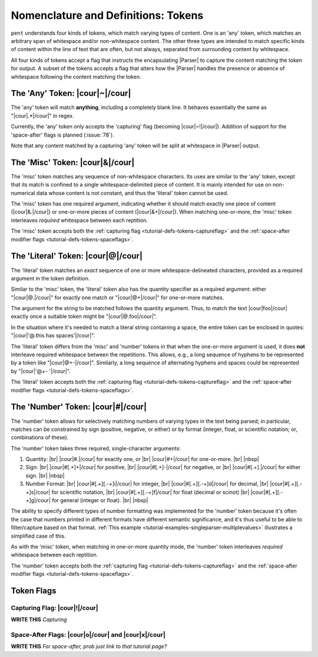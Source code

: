 .. Token-level semantics

Nomenclature and Definitions: Tokens
====================================

``pent`` understands four kinds of tokens, which match varying types of content.
One is an 'any' token, which matches an arbitrary span of whitespace and/or
non-whitespace content. The other three types are intended to match specific kinds of
content within the line of text that are often, but not always,
separated from surrounding content by whitespace.

All four kinds of tokens accept a flag that instructs the encapsulating
|Parser| to capture the content matching the token for output.
A subset of the tokens accepts a flag that
alters how the |Parser| handles the presence or absence of whitespace
following the content matching the token.


The 'Any' Token: |cour|\ ~\ |/cour|
-----------------------------------

The 'any' token will match **anything**, including a completely blank line.
It behaves essentially the same as "|cour|\ .*\ |/cour|" in regex.

Currently, the 'any' token only accepts the 'capturing' flag
(becoming |cour|\ ~!\ |/cour|). Addition of support for the
'space-after' flags is planned (:issue:`78`).

Note that any content matched by a capturing 'any' token will be
split at whitespace in |Parser| output.


The 'Misc' Token: |cour|\ &\ |/cour|
------------------------------------

The 'misc' token matches any sequence of non-whitespace characters.
Its uses are similar to the 'any' token, except that its match
is confined to a single whitespace-delimited piece of content.
It is mainly intended for use on non-numerical data
whose content is not constant, and thus
the 'literal' token cannot be used.

The 'misc' token has one required argument, indicating whether
it should match exactly one piece of content
(|cour|\ &.\ |/cour|) or one-or-more pieces of content
(|cour|\ &+\ |/cour|). When matching one-or-more,
the 'misc' token interleaves *required* whitespace
between each reptition.

The 'misc' token accepts both the
:ref:`capturing flag <tutorial-defs-tokens-captureflag>`
and the :ref:`space-after modifier flags <tutorial-defs-tokens-spaceflags>`.


The 'Literal' Token: |cour|\ @\ |/cour|
---------------------------------------

The 'literal' token matches an *exact* sequence of one or more
whitespace-delineated characters, provided as a required argument
in the token definition.

Similar to the 'misc' token, the 'literal' token also has
the quantity specifier as a required argument:
either "|cour|\ @.\ |/cour|" for exactly one match
or "|cour|\ @+\ |/cour|" for one-or-more matches.

The argument for the string to be matched follows the
quantity argument. Thus, to match the text
|cour|\ foo\ |/cour| exactly once a suitable token
might be "|cour|\ @.foo\ |/cour|".

In the situation where it's needed to match a literal string
containing a space, the entire token can be enclosed in
quotes: "|cour|\ '@.this has spaces'\ |/cour|".

The 'literal' token differs from the 'misc' and 'number' tokens
in that when the one-or-more argument is used, it does **not**
interleave required whitespace between the repetitions.
This allows, e.g., a long sequence of hyphens to be represented
by a token like "|cour|\ @+-\ |/cour|". Similarly, a long
sequence of alternating hyphens and spaces could be represented
by "|cour|\ '@+- '\ |/cour|".

The 'literal' token accepts both the
:ref:`capturing flag <tutorial-defs-tokens-captureflag>`
and the :ref:`space-after modifier flags <tutorial-defs-tokens-spaceflags>`.


The 'Number' Token: |cour|\ #\ |/cour|
--------------------------------------

The 'number' token allows for selectively matching numbers of varying
types in the text being parsed; in particular, matches can be constrained 
by sign (positive, negative, or either) or by format
(integer, float, or scientific notation; or, combinations of these).

The 'number' token takes three required, single-character arguments:

1. Quantity: |br|
   |cour|\ #.\ |/cour| for exactly one, or |br|
   |cour|\ #+\ |/cour| for one-or-more. |br|
   |nbsp|

2. Sign: |br|
   |cour|\ #[.+]+\ |/cour| for positive, |br|
   |cour|\ #[.+]-\ |/cour| for negative, or |br|
   |cour|\ #[.+].\ |/cour| for either sign. |br|
   |nbsp|

3. Number Format: |br| 
   |cour|\ #[.+][.-+]i\ |/cour| for integer, |br|
   |cour|\ #[.+][.-+]d\ |/cour| for decimal, |br|
   |cour|\ #[.+][.-+]s\ |/cour| for scientific notation, |br|
   |cour|\ #[.+][.-+]f\ |/cour| for float (decimal or scinot) |br|
   |cour|\ #[.+][.-+]g\ |/cour| for general (integer or float). |br|
   |nbsp|

The ability to specify different types of number formatting was implemented
for the 'number' token because it's often the case that numbers printed
in different formats have different semantic significance,
and it's thus useful to be able to filter/capture based on that format.
:ref:`This example <tutorial-examples-singleparser-multiplevalues>`
illustrates a simplified case of this.

As with the 'misc' token, when matching in one-or-more quantity mode,
the 'number' token interleaves *required* whitespace between each reptition.

The 'number' token accepts both the
:ref:`capturing flag <tutorial-defs-tokens-captureflag>`
and the :ref:`space-after modifier flags <tutorial-defs-tokens-spaceflags>`.


Token Flags
-----------

.. _tutorial-defs-tokens-captureflag:

Capturing Flag: |cour|\ !\ |/cour|
~~~~~~~~~~~~~~~~~~~~~~~~~~~~~~~~~~

**WRITE THIS** *Capturing*


.. _tutorial-defs-tokens-spaceflags:

Space-After Flags: |cour|\ o\ |/cour| and |cour|\ x\ |/cour|
~~~~~~~~~~~~~~~~~~~~~~~~~~~~~~~~~~~~~~~~~~~~~~~~~~~~~~~~~~~~

**WRITE THIS** *For space-after, prob just link to that tutorial page?*



